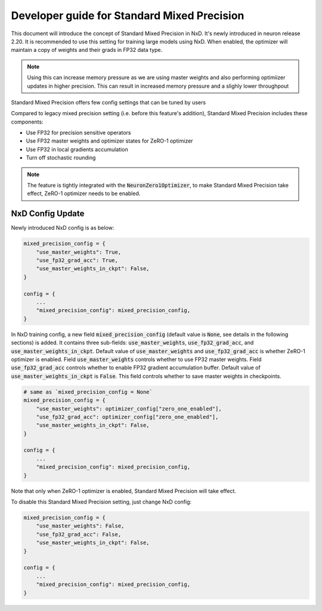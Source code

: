 
.. _standard_mixed_precision:

Developer guide for Standard Mixed Precision
============================================

This document will introduce the concept of Standard Mixed Precision in NxD. It's
newly introduced in neuron release 2.20. It is recommended to use this setting for
training large models using NxD. When enabled, the optimizer will maintain a copy of
weights and their grads in FP32 data type.

.. note::
   Using this can increase memory pressure as we are using master weights and also performing
   optimiizer updates in higher precision. This can result in increased memory pressure and a
   slighly lower throughpout

Standard Mixed Precision offers few config settings that can be tuned by users

Compared to legacy mixed precision setting (i.e. before this feature's addition), Standard Mixed Precision
includes these components:

- Use FP32 for precision sensitive operators
- Use FP32 master weights and optimizer states for ZeRO-1 optimizer
- Use FP32 in local gradients accumulation
- Turn off stochastic rounding

.. note::
   The feature is tightly integrated with the :code:`NeuronZero1Optimizer`, to make
   Standard Mixed Precision take effect, ZeRO-1 optimizer needs to be enabled.

NxD Config Update
'''''''''''''''''

Newly introduced NxD config is as below:

.. code:: ipython3

   mixed_precision_config = {
       "use_master_weights": True,
       "use_fp32_grad_acc": True,
       "use_master_weights_in_ckpt": False,
   }

   config = {
       ...
       "mixed_precision_config": mixed_precision_config,
   }

In NxD training config, a new field :code:`mixed_precision_config` (default value is :code:`None`,
see details in the following sections) is added. It contains three sub-fields: :code:`use_master_weights`,
:code:`use_fp32_grad_acc`, and :code:`use_master_weights_in_ckpt`. Default value of
:code:`use_master_weights` and :code:`use_fp32_grad_acc` is whether ZeRO-1 optimizer is enabled.
Field :code:`use_master_weights` controls whether to use FP32 master weights. Field :code:`use_fp32_grad_acc`
controls whether to enable FP32 gradient accumulation buffer. Default value of :code:`use_master_weights_in_ckpt`
is :code:`False`. This field controls whether to save master weights in checkpoints.

.. code:: ipython3

   # same as `mixed_precision_config = None`
   mixed_precision_config = {
       "use_master_weights": optimizer_config["zero_one_enabled"],
       "use_fp32_grad_acc": optimizer_config["zero_one_enabled"],
       "use_master_weights_in_ckpt": False,
   }

   config = {
       ...
       "mixed_precision_config": mixed_precision_config,
   }

Note that only when ZeRO-1 optimizer is enabled, Standard Mixed Precision will take effect.

To disable this Standard Mixed Precision setting, just change NxD config:

.. code:: ipython3

   mixed_precision_config = {
       "use_master_weights": False,
       "use_fp32_grad_acc": False,
       "use_master_weights_in_ckpt": False,
   }

   config = {
       ...
       "mixed_precision_config": mixed_precision_config,
   }
